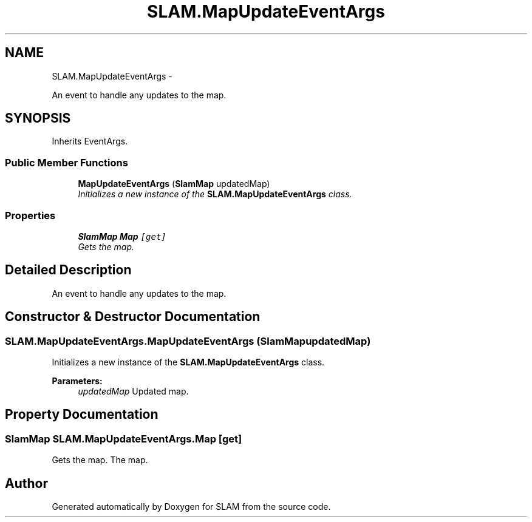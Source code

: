 .TH "SLAM.MapUpdateEventArgs" 3 "Thu Apr 24 2014" "SLAM" \" -*- nroff -*-
.ad l
.nh
.SH NAME
SLAM.MapUpdateEventArgs \- 
.PP
An event to handle any updates to the map\&.  

.SH SYNOPSIS
.br
.PP
.PP
Inherits EventArgs\&.
.SS "Public Member Functions"

.in +1c
.ti -1c
.RI "\fBMapUpdateEventArgs\fP (\fBSlamMap\fP updatedMap)"
.br
.RI "\fIInitializes a new instance of the \fBSLAM\&.MapUpdateEventArgs\fP class\&. \fP"
.in -1c
.SS "Properties"

.in +1c
.ti -1c
.RI "\fBSlamMap\fP \fBMap\fP\fC [get]\fP"
.br
.RI "\fIGets the map\&. \fP"
.in -1c
.SH "Detailed Description"
.PP 
An event to handle any updates to the map\&. 


.SH "Constructor & Destructor Documentation"
.PP 
.SS "SLAM\&.MapUpdateEventArgs\&.MapUpdateEventArgs (\fBSlamMap\fPupdatedMap)"

.PP
Initializes a new instance of the \fBSLAM\&.MapUpdateEventArgs\fP class\&. 
.PP
\fBParameters:\fP
.RS 4
\fIupdatedMap\fP Updated map\&.
.RE
.PP

.SH "Property Documentation"
.PP 
.SS "\fBSlamMap\fP SLAM\&.MapUpdateEventArgs\&.Map\fC [get]\fP"

.PP
Gets the map\&. The map\&.

.SH "Author"
.PP 
Generated automatically by Doxygen for SLAM from the source code\&.
